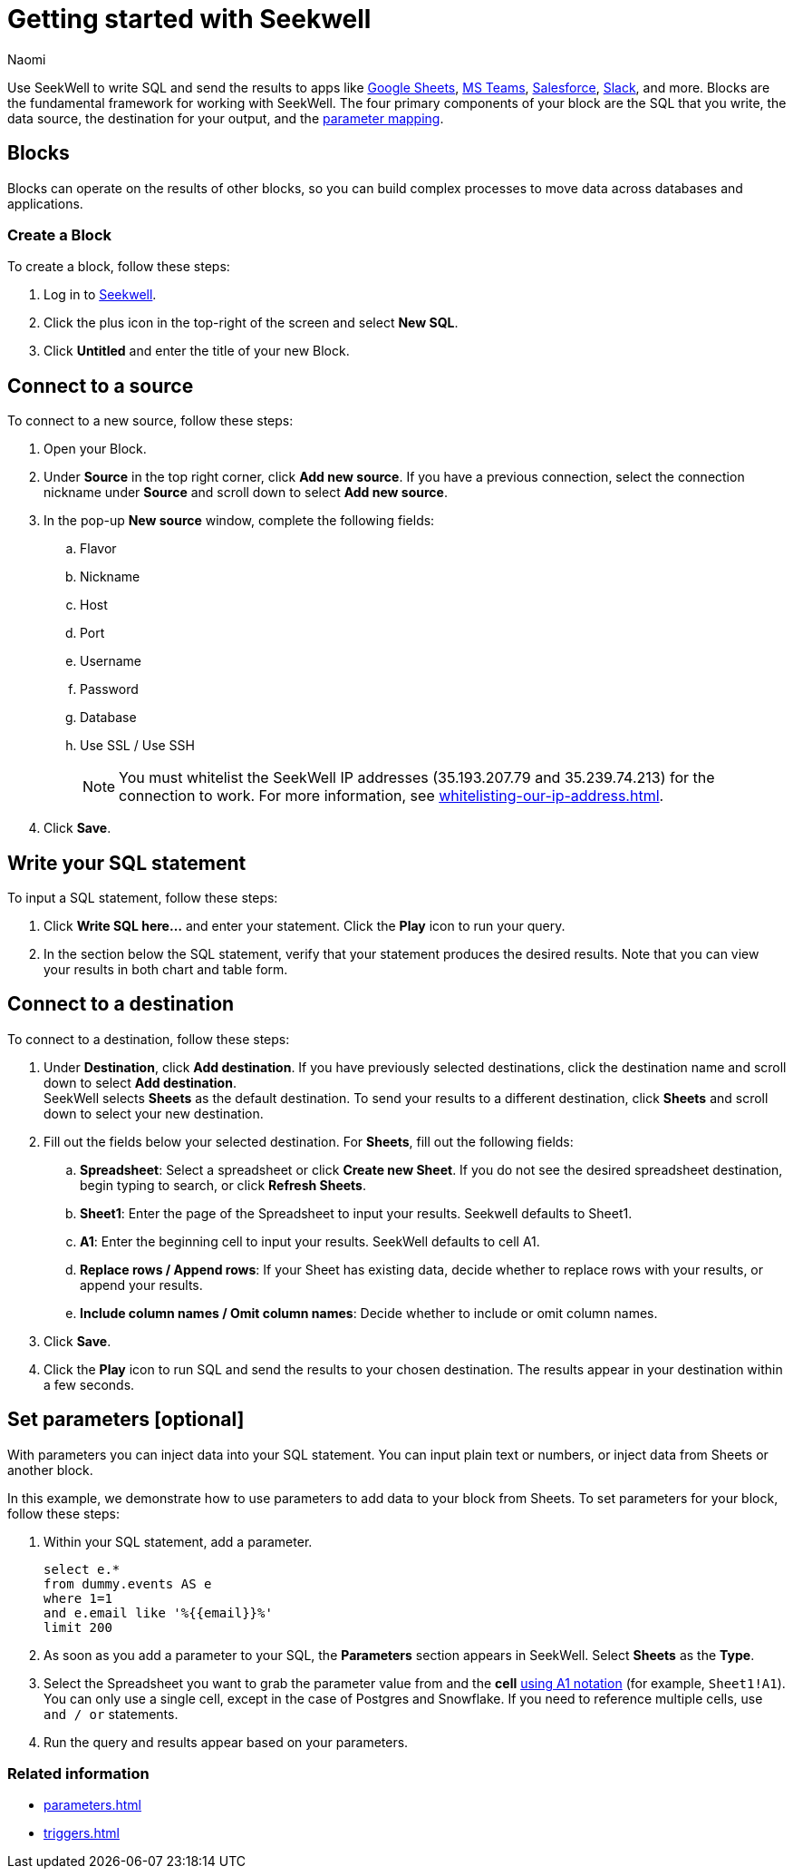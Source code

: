 = Getting started with Seekwell
:last_updated: 8/15/22
:author: Naomi
:linkattrs:
:experimental:
:page-layout: default-seekwell
:description: You can write SQL and send the results to apps like Google Sheets, Slack, MS Teams, Hubspot, and more.

// Getting started

////
++++
<div style="position: relative; padding-bottom: 58.06451612903225%; height: 0;"><iframe src="https://www.loom.com/embed/2341af8796574626a671940302e8707d" frameborder="0" webkitallowfullscreen mozallowfullscreen allowfullscreen style="position: absolute; top: 0; left: 0; width: 100%; height: 100%;"></iframe></div>
++++
////

Use SeekWell to write SQL and send the results to apps like xref:google-sheets.adoc[Google Sheets], xref:microsoft-teams.adoc[MS Teams], xref:salesforce.adoc[Salesforce], xref:slack.adoc[Slack], and more. Blocks are the fundamental framework for working with SeekWell. The four primary components of your block are the SQL that you write, the data source, the destination for your output, and the xref:parameters.adoc[parameter mapping].

////
Before you begin
////

== Blocks

Blocks can operate on the results of other blocks, so you can build complex processes to move data across databases and applications.

=== Create a Block

To create a block, follow these steps:

. Log in to link:https://app.seekwell.io/[Seekwell].

. Click the plus icon in the top-right of the screen and select *New SQL*.

. Click *Untitled* and enter the title of your new Block.

== Connect to a source

To connect to a new source, follow these steps:

. Open your Block.
. Under *Source* in the top right corner, click *Add new source*. If you have a previous connection, select the connection nickname under *Source* and scroll down to select *Add new source*.

. In the pop-up *New source* window, complete the following fields:
.. Flavor
.. Nickname
.. Host
.. Port
.. Username
.. Password
.. Database
.. Use SSL / Use SSH
+
NOTE: You must whitelist the SeekWell IP addresses (35.193.207.79 and 35.239.74.213) for the connection to work. For more information, see xref:whitelisting-our-ip-address.adoc[].

. Click *Save*.

== Write your SQL statement

To input a SQL statement, follow these steps:

. Click *Write SQL here...* and enter your statement. Click the *Play* icon to run your query.

. In the section below the SQL statement, verify that your statement produces the desired results. Note that you can view your results in both chart and table form.

== Connect to a destination

To connect to a destination, follow these steps:

. Under *Destination*, click *Add destination*. If you have previously selected destinations, click the destination name and scroll down to select *Add destination*.
 +
SeekWell selects *Sheets* as the default destination. To send your results to a different destination, click *Sheets* and scroll down to select your new destination.

. Fill out the fields below your selected destination. For *Sheets*, fill out the following fields:
.. *Spreadsheet*: Select a spreadsheet or click *Create new Sheet*. If you do not see the desired spreadsheet destination, begin typing to search, or click *Refresh Sheets*.
.. *Sheet1*: Enter the page of the Spreadsheet to input your results. Seekwell defaults to Sheet1.
.. *A1*: Enter the beginning cell to input your results. SeekWell defaults to cell A1.
.. *Replace rows / Append rows*: If your Sheet has existing data, decide whether to replace rows with your results, or append your results.
.. *Include column names / Omit column names*: Decide whether to include or omit column names.

. Click *Save*.

. Click the *Play* icon to run SQL and send the results to your chosen destination. The results appear in your destination within a few seconds.


== Set parameters [optional]

With parameters you can inject data into your SQL statement. You can input plain text or  numbers, or inject data from Sheets or another block.

In this example, we demonstrate how to use parameters to add data to your block from Sheets. To set parameters for your block, follow these steps:

. Within your SQL statement, add a parameter.
+
[source,ruby]
----
select e.*
from dummy.events AS e
where 1=1
and e.email like '%{{email}}%'
limit 200
----

. As soon as you add a parameter to your SQL, the *Parameters* section appears in SeekWell. Select *Sheets* as the *Type*.

. Select the Spreadsheet you want to grab the parameter value from and the *cell* link:https://developers.google.com/sheets/api/guides/concepts?utm_source=devtools#a1_notation[using A1 notation,window=_blank] (for example, `Sheet1!A1`). You can only use a single cell, except in the case of Postgres and Snowflake. If you need to reference multiple cells, use `and / or` statements.

. Run the query and results appear based on your parameters.


=== Related information

* xref:parameters.adoc[]
* xref:triggers.adoc[]

